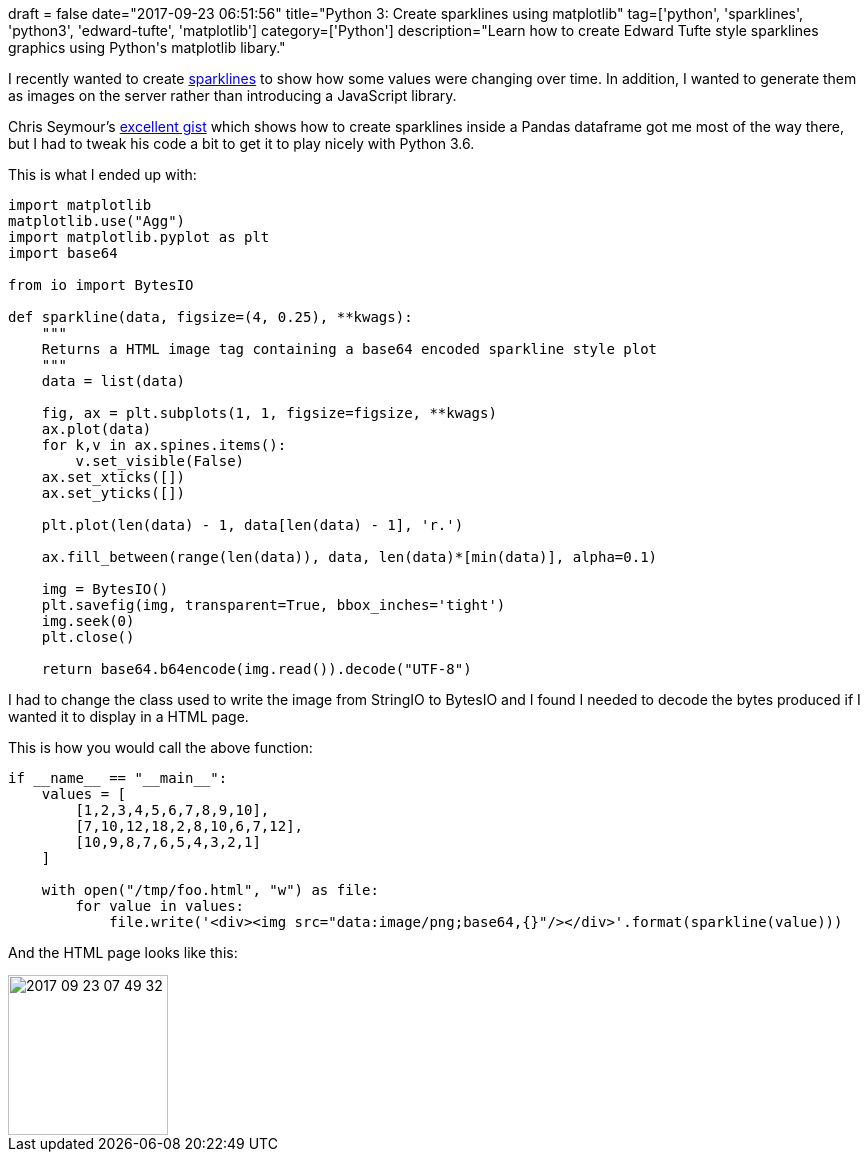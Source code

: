 +++
draft = false
date="2017-09-23 06:51:56"
title="Python 3: Create sparklines using matplotlib"
tag=['python', 'sparklines', 'python3', 'edward-tufte', 'matplotlib']
category=['Python']
description="Learn how to create Edward Tufte style sparklines graphics using Python's matplotlib libary."
+++

I recently wanted to create https://www.edwardtufte.com/bboard/q-and-a-fetch-msg?msg_id=0001OR[sparklines] to show how some values were changing over time. In addition, I wanted to generate them as images on the server rather than introducing a JavaScript library.

Chris Seymour's https://github.com/iiSeymour/sparkline-nb/blob/master/sparkline-nb.ipynb[excellent gist] which shows how to create sparklines inside a Pandas dataframe got me most of the way there, but I had to tweak his code a bit to get it to play nicely with Python 3.6.

This is what I ended up with:

[source,python]
----

import matplotlib
matplotlib.use("Agg")
import matplotlib.pyplot as plt
import base64

from io import BytesIO

def sparkline(data, figsize=(4, 0.25), **kwags):
    """
    Returns a HTML image tag containing a base64 encoded sparkline style plot
    """
    data = list(data)

    fig, ax = plt.subplots(1, 1, figsize=figsize, **kwags)
    ax.plot(data)
    for k,v in ax.spines.items():
        v.set_visible(False)
    ax.set_xticks([])
    ax.set_yticks([])

    plt.plot(len(data) - 1, data[len(data) - 1], 'r.')

    ax.fill_between(range(len(data)), data, len(data)*[min(data)], alpha=0.1)

    img = BytesIO()
    plt.savefig(img, transparent=True, bbox_inches='tight')
    img.seek(0)
    plt.close()

    return base64.b64encode(img.read()).decode("UTF-8")
----

I had to change the class used to write the image from StringIO to BytesIO and I found I needed to decode the bytes produced if I wanted it to display in a HTML page.

This is how you would call the above function:

[source,python]
----

if __name__ == "__main__":
    values = [
        [1,2,3,4,5,6,7,8,9,10],
        [7,10,12,18,2,8,10,6,7,12],
        [10,9,8,7,6,5,4,3,2,1]
    ]

    with open("/tmp/foo.html", "w") as file:
        for value in values:
            file.write('<div><img src="data:image/png;base64,{}"/></div>'.format(sparkline(value)))
----

And the HTML page looks like this:

image::{{<siteurl>}}/uploads/2017/09/2017-09-23_07-49-32.png[2017 09 23 07 49 32,160]
